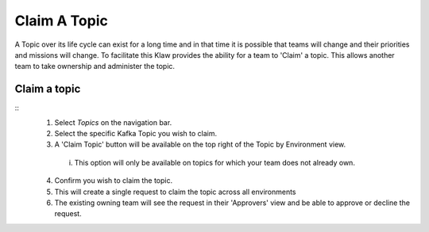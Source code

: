 Claim A Topic
=============

A Topic over its life cycle can exist for a long time and in that time it is possible that teams will change and their priorities and missions will change.
To facilitate this Klaw provides the ability for a team to 'Claim' a topic. This allows another team to take ownership and administer the topic.

Claim a topic
----------------------
::
    1. Select *Topics* on the navigation bar.
    2. Select the specific Kafka Topic you wish to claim.
    3. A 'Claim Topic' button will be available on the top right of the Topic by Environment view.
      i. This option will only be available on topics for which your team does not already own.
    4. Confirm you wish to claim the topic.
    5. This will create a single request to claim the topic across all environments
    6. The existing owning team will see the request in their 'Approvers' view and be able to approve or decline the request.